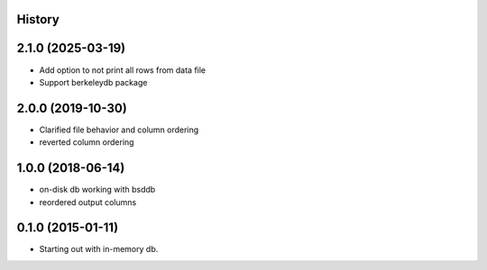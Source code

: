 .. :changelog:

History
-------

2.1.0 (2025-03-19)
--------------------

* Add option to not print all rows from data file
* Support berkeleydb package

2.0.0 (2019-10-30)
---------------------

* Clarified file behavior and column ordering
* reverted column ordering

1.0.0 (2018-06-14)
---------------------

* on-disk db working with bsddb
* reordered output columns

0.1.0 (2015-01-11)
---------------------

* Starting out with in-memory db.

